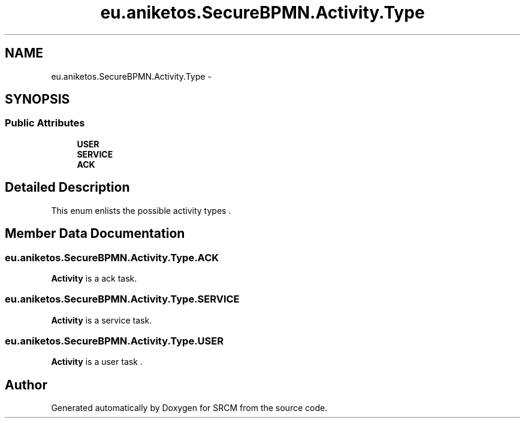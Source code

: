 .TH "eu.aniketos.SecureBPMN.Activity.Type" 3 "Fri Oct 4 2013" "SRCM" \" -*- nroff -*-
.ad l
.nh
.SH NAME
eu.aniketos.SecureBPMN.Activity.Type \- 
.SH SYNOPSIS
.br
.PP
.SS "Public Attributes"

.in +1c
.ti -1c
.RI "\fBUSER\fP"
.br
.ti -1c
.RI "\fBSERVICE\fP"
.br
.ti -1c
.RI "\fBACK\fP"
.br
.in -1c
.SH "Detailed Description"
.PP 
This enum enlists the possible activity types \&. 
.SH "Member Data Documentation"
.PP 
.SS "eu\&.aniketos\&.SecureBPMN\&.Activity\&.Type\&.ACK"
\fBActivity\fP is a ack task\&. 
.SS "eu\&.aniketos\&.SecureBPMN\&.Activity\&.Type\&.SERVICE"
\fBActivity\fP is a service task\&. 
.SS "eu\&.aniketos\&.SecureBPMN\&.Activity\&.Type\&.USER"
\fBActivity\fP is a user task \&. 

.SH "Author"
.PP 
Generated automatically by Doxygen for SRCM from the source code\&.

